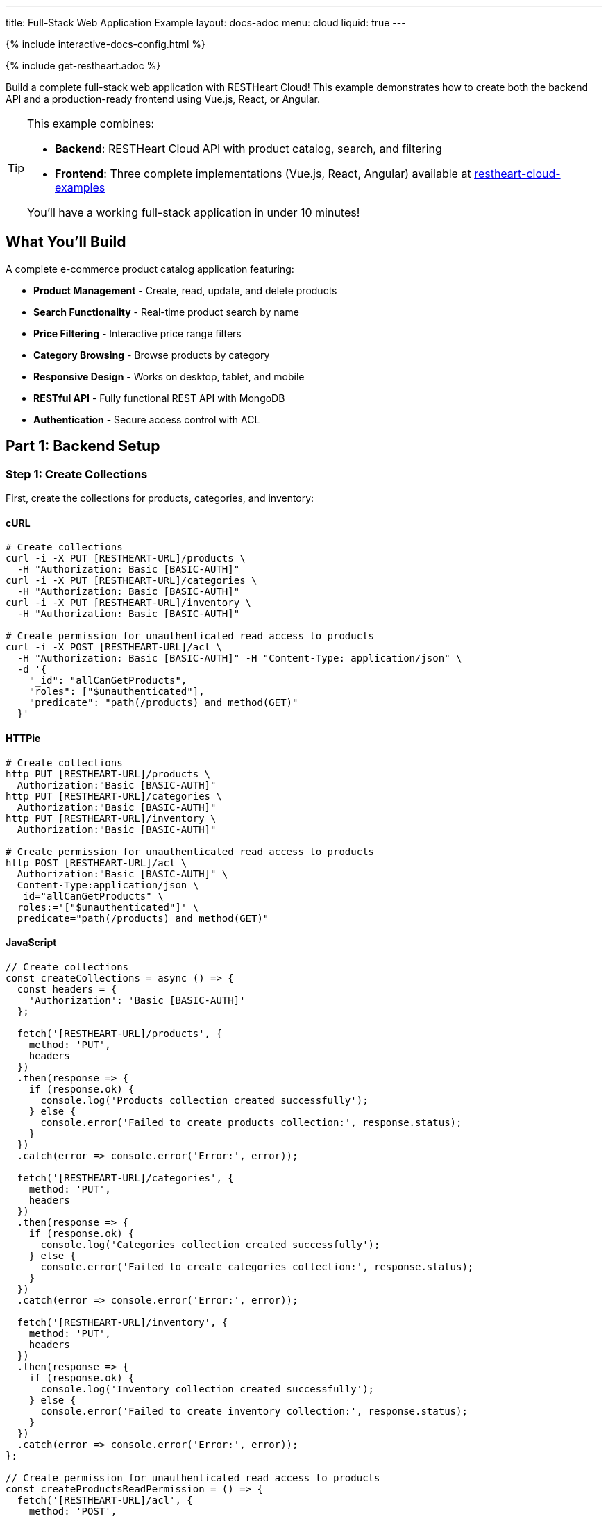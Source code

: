 ---
title: Full-Stack Web Application Example
layout: docs-adoc
menu: cloud
liquid: true
---

++++
<script defer src="https://cdn.jsdelivr.net/npm/alpinejs@3.x.x/dist/cdn.min.js"></script>
<script src="/js/interactive-docs-config.js"></script>
{% include interactive-docs-config.html %}
++++

{% include get-restheart.adoc %}

Build a complete full-stack web application with RESTHeart Cloud! This example demonstrates how to create both the backend API and a production-ready frontend using Vue.js, React, or Angular.

[TIP]
====
This example combines:

* **Backend**: RESTHeart Cloud API with product catalog, search, and filtering
* **Frontend**: Three complete implementations (Vue.js, React, Angular) available at https://github.com/SoftInstigate/restheart-cloud-examples[restheart-cloud-examples^]

You'll have a working full-stack application in under 10 minutes!
====

== What You'll Build

A complete e-commerce product catalog application featuring:

* **Product Management** - Create, read, update, and delete products
* **Search Functionality** - Real-time product search by name
* **Price Filtering** - Interactive price range filters
* **Category Browsing** - Browse products by category
* **Responsive Design** - Works on desktop, tablet, and mobile
* **RESTful API** - Fully functional REST API with MongoDB
* **Authentication** - Secure access control with ACL

== Part 1: Backend Setup

=== Step 1: Create Collections

First, create the collections for products, categories, and inventory:

==== cURL

[source,bash]
----
# Create collections
curl -i -X PUT [RESTHEART-URL]/products \
  -H "Authorization: Basic [BASIC-AUTH]"
curl -i -X PUT [RESTHEART-URL]/categories \
  -H "Authorization: Basic [BASIC-AUTH]"
curl -i -X PUT [RESTHEART-URL]/inventory \
  -H "Authorization: Basic [BASIC-AUTH]"

# Create permission for unauthenticated read access to products
curl -i -X POST [RESTHEART-URL]/acl \
  -H "Authorization: Basic [BASIC-AUTH]" -H "Content-Type: application/json" \
  -d '{
    "_id": "allCanGetProducts",
    "roles": ["$unauthenticated"],
    "predicate": "path(/products) and method(GET)"
  }'
----

==== HTTPie

[source,bash]
----
# Create collections
http PUT [RESTHEART-URL]/products \
  Authorization:"Basic [BASIC-AUTH]"
http PUT [RESTHEART-URL]/categories \
  Authorization:"Basic [BASIC-AUTH]"
http PUT [RESTHEART-URL]/inventory \
  Authorization:"Basic [BASIC-AUTH]"

# Create permission for unauthenticated read access to products
http POST [RESTHEART-URL]/acl \
  Authorization:"Basic [BASIC-AUTH]" \
  Content-Type:application/json \
  _id="allCanGetProducts" \
  roles:='["$unauthenticated"]' \
  predicate="path(/products) and method(GET)"
----

==== JavaScript

[source,javascript]
----
// Create collections
const createCollections = async () => {
  const headers = {
    'Authorization': 'Basic [BASIC-AUTH]'
  };

  fetch('[RESTHEART-URL]/products', {
    method: 'PUT',
    headers
  })
  .then(response => {
    if (response.ok) {
      console.log('Products collection created successfully');
    } else {
      console.error('Failed to create products collection:', response.status);
    }
  })
  .catch(error => console.error('Error:', error));

  fetch('[RESTHEART-URL]/categories', {
    method: 'PUT',
    headers
  })
  .then(response => {
    if (response.ok) {
      console.log('Categories collection created successfully');
    } else {
      console.error('Failed to create categories collection:', response.status);
    }
  })
  .catch(error => console.error('Error:', error));

  fetch('[RESTHEART-URL]/inventory', {
    method: 'PUT',
    headers
  })
  .then(response => {
    if (response.ok) {
      console.log('Inventory collection created successfully');
    } else {
      console.error('Failed to create inventory collection:', response.status);
    }
  })
  .catch(error => console.error('Error:', error));
};

// Create permission for unauthenticated read access to products
const createProductsReadPermission = () => {
  fetch('[RESTHEART-URL]/acl', {
    method: 'POST',
    headers: {
      'Authorization': 'Basic [BASIC-AUTH]',
      'Content-Type': 'application/json'
    },
    body: JSON.stringify({
      _id: "allCanGetProducts",
      roles: ["$unauthenticated"],
      predicate: "path(/products) and method(GET)"
    })
  })
  .then(response => {
    if (response.ok) {
      console.log('Products read permission created successfully');
    } else {
      console.error('Failed to create products read permission:', response.status);
    }
  })
  .catch(error => console.error('Error:', error));
};

// Execute
createCollections();
createProductsReadPermission();
----

=== Step 2: Add Sample Data

Instead of manually creating each product, you can download sample data files and import them to your instance.

First, download the sample data files:

==== Download Sample Data

[source,bash]
----
# Download categories
curl -o categories.json https://restheart.org/assets/categories.json

# Download products
curl -o products.json https://restheart.org/assets/products.json
----

Now import the data to your RESTHeart instance:

==== cURL

[source,bash]
----
# Import categories
curl -X POST [RESTHEART-URL]/categories \
  -H "Authorization: Basic [BASIC-AUTH]" \
  -H "Content-Type: application/json" \
  -d @categories.json

# Import products
curl -X POST [RESTHEART-URL]/products \
  -H "Authorization: Basic [BASIC-AUTH]" \
  -H "Content-Type: application/json" \
  -d @products.json
----

==== HTTPie

[source,bash]
----
# Import categories
http POST [RESTHEART-URL]/categories \
  Authorization:"Basic [BASIC-AUTH]" \
  Content-Type:application/json < categories.json

# Import products
http POST [RESTHEART-URL]/products \
  Authorization:"Basic [BASIC-AUTH]" \
  Content-Type:application/json < products.json
----

==== JavaScript

[source,javascript]
----
const fs = require('fs');

// Read and import categories
const importCategories = async () => {
  try {
    const categories = JSON.parse(fs.readFileSync('categories.json', 'utf8'));

    const response = await fetch('[RESTHEART-URL]/categories', {
      method: 'POST',
      headers: {
        'Authorization': 'Basic [BASIC-AUTH]',
        'Content-Type': 'application/json'
      },
      body: JSON.stringify(categories)
    });

    if (response.ok) {
      console.log('Categories imported successfully');
    } else {
      console.error('Failed to import categories:', response.status);
    }
  } catch (error) {
    console.error('Error importing categories:', error);
  }
};

// Read and import products
const importProducts = async () => {
  try {
    const products = JSON.parse(fs.readFileSync('products.json', 'utf8'));

    const response = await fetch('[RESTHEART-URL]/products', {
      method: 'POST',
      headers: {
        'Authorization': 'Basic [BASIC-AUTH]',
        'Content-Type': 'application/json'
      },
      body: JSON.stringify(products)
    });

    if (response.ok) {
      console.log('Products imported successfully');
    } else {
      console.error('Failed to import products:', response.status);
    }
  } catch (error) {
    console.error('Error importing products:', error);
  }
};

// Execute imports
(async () => {
  await importCategories();
  await importProducts();
  console.log('Data import completed!');
})();
----

=== Step 3: Test Your API

Test the API endpoints to make sure everything is working:

==== cURL

[source,bash]
----
# Search products by name
curl -i "[RESTHEART-URL]/products" \
  -H "Authorization: Basic [BASIC-AUTH]" \
  -G --data-urlencode "filter={'name':{'$regex':'headphones','$options':'i'}}"

# Filter by price range
curl "[RESTHEART-URL]/products" \
  -H "Authorization: Basic [BASIC-AUTH]" \
  -G --data-urlencode "filter={'price':{'$gte':50,'$lte':150}}"

# Get products with low inventory
curl "[RESTHEART-URL]/products" \
  -H "Authorization: Basic [BASIC-AUTH]" \
  -G --data-urlencode "filter={'quantity':{'$lt':10}}"

# Category-based filtering with sorting
curl "[RESTHEART-URL]/products" \
  -H "Authorization: Basic [BASIC-AUTH]" \
  -G --data-urlencode "filter={'category':'electronics'}" \
  -G --data-urlencode "sort={'price':1}"
----

==== HTTPie

[source,bash]
----
# Search products by name
http GET [RESTHEART-URL]/products \
  Authorization:"Basic [BASIC-AUTH]" \
  filter=="{'name':{\$regex:'headphones',\$options:'i'}}"

# Filter by price range
http GET [RESTHEART-URL]/products \
  Authorization:"Basic [BASIC-AUTH]" \
  filter=="{'price':{\$gte:50,\$lte:150}}"

# Get products with low inventory
http GET [RESTHEART-URL]/products \
  Authorization:"Basic [BASIC-AUTH]" \
  filter=="{'quantity':{\$lt:10}}"

# Category-based filtering with sorting
http GET [RESTHEART-URL]/products \
  Authorization:"Basic [BASIC-AUTH]" \
  filter=="{'category':'electronics'}" sort=="{price:1}"
----

==== JavaScript

[source,javascript]
----
// Search products by name
const searchByName = () => {
  const filter = encodeURIComponent("{'name':{\$regex:'headphones',\$options:'i'}}");
  fetch(`[RESTHEART-URL]/products?filter=${filter}`, {
    headers: {
      'Authorization': 'Basic [BASIC-AUTH]'
    }
  })
  .then(response => response.json())
  .then(data => {
    console.log('Search results:', data);
  })
  .catch(error => console.error('Error:', error));
};

// Filter by price range
const filterByPriceRange = () => {
  const filter = encodeURIComponent("{'price':{\$gte:50,\$lte:150}}");
  fetch(`[RESTHEART-URL]/products?filter=${filter}`, {
    headers: {
      'Authorization': 'Basic [BASIC-AUTH]'
    }
  })
  .then(response => response.json())
  .then(data => {
    console.log('Price range results:', data);
  })
  .catch(error => console.error('Error:', error));
};

// Get products with low inventory
const getLowInventory = () => {
  const filter = encodeURIComponent("{'quantity':{\$lt:10}}");
  fetch(`[RESTHEART-URL]/products?filter=${filter}`, {
    headers: {
      'Authorization': 'Basic [BASIC-AUTH]'
    }
  })
  .then(response => response.json())
  .then(data => {
    console.log('Low inventory products:', data);
  })
  .catch(error => console.error('Error:', error));
};

// Category-based filtering with sorting
const filterByCategory = () => {
  const filter = encodeURIComponent("{'category':'electronics'}");
  const sort = encodeURIComponent("{price:1}");
  fetch(`[RESTHEART-URL]/products?filter=${filter}&sort=${sort}`, {
    headers: {
      'Authorization': 'Basic [BASIC-AUTH]'
    }
  })
  .then(response => response.json())
  .then(data => {
    console.log('Category results:', data);
  })
  .catch(error => console.error('Error:', error));
};

// Execute
searchByName();
filterByPriceRange();
getLowInventory();
filterByCategory();
----

== Part 2: Frontend Setup

Now that your backend is ready, let's build the frontend! We've created three complete implementations using modern JavaScript frameworks.

=== Choose Your Framework

All three frontend examples are available in our GitHub repository: https://github.com/SoftInstigate/restheart-cloud-examples[restheart-cloud-examples^]

Each implementation is a complete single-page application featuring:

* **Product search by name** - Real-time search functionality
* **Price range filtering** - Interactive price filters
* **Category filtering** - Browse products by category
* **Real-time updates** - Live data from RESTHeart Cloud
* **Responsive design** - Works on desktop, tablet, and mobile
* **Production-ready code** - Best practices for each framework

=== Getting Started with the Frontend

==== 1. Clone the Repository

[source,bash]
----
git clone https://github.com/SoftInstigate/restheart-cloud-examples.git
cd restheart-cloud-examples
----

==== 2. Choose Your Framework

[source,bash]
----
# For Vue.js
cd vue-product-search

# OR for React
cd react-product-search

# OR for Angular
cd angular-product-search
----

==== 3. Configure Your RESTHeart Cloud Instance

For Vue.js and React:

[source,bash]
----
cp .env.example .env
# Edit .env and set VITE_RESTHEART_URL to your RESTHeart Cloud instance URL
----

For Angular:

[source,bash]
----
# Edit src/environments/environment.ts and set restHeartUrl to your instance URL
----

==== 4. Install Dependencies and Run

[source,bash]
----
npm install
npm run dev  # For Vue.js and React
npm start    # For Angular
----

[NOTE]
====
Make sure you've completed the backend setup steps above, including:

* Creating the `products` collection
* Adding sample product data
* Configuring the ACL for unauthenticated read access

Without these steps, the frontend applications won't be able to fetch data from your RESTHeart Cloud instance.
====

=== Learn More

* link:/docs/cloud/examples[More Backend Examples] - Explore additional use cases
* link:/docs/cloud/users-and-permissions[Users and Permissions] - Deep dive into ACL
* https://restheart.org/docs[RESTHeart Documentation^] - Full documentation
* https://github.com/SoftInstigate/restheart-cloud-examples[GitHub Examples^] - Source code and more examples

== Troubleshooting

=== Frontend Can't Connect to Backend

* Verify your RESTHeart URL is correct in the environment configuration
* Check that the ACL permission for unauthenticated access is created
* Ensure your RESTHeart Cloud instance is running
* Check browser console for CORS errors

=== No Products Showing

* Verify you've added sample data using the backend setup steps
* Check the products collection exists: `curl [RESTHEART-URL]/products`
* Verify the ACL allows unauthenticated GET requests to /products

=== Search/Filter Not Working

* Check that your MongoDB queries are properly formatted
* Verify the filter parameters are correctly URL-encoded
* Test the API endpoints directly with cURL or HTTPie
* Check for JavaScript errors in the browser console

== Support

Need help? Here are some resources:

* https://github.com/SoftInstigate/restheart-cloud-examples/issues[Report Issues on GitHub^]
* https://github.com/SoftInstigate/restheart/discussions[Community Discussions^]
* mailto:support@softinstigate.com[Email Support]
* https://restheart.org[RESTHeart Website^]
